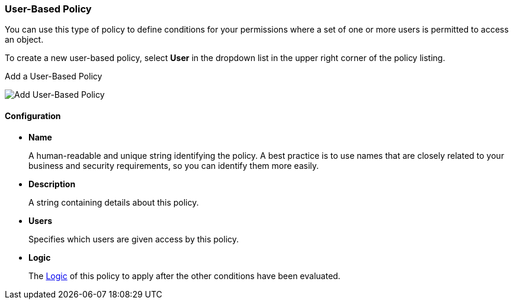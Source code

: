 [[_policy_user]]
=== User-Based Policy

You can use this type of policy to define conditions for your permissions where a set of one or more users is permitted to access an object.

To create a new user-based policy, select *User* in the dropdown list in the upper right corner of the policy listing.

.Add a User-Based Policy
image:../../{{book.images}}/policy/create-user.png[alt="Add User-Based Policy"]

==== Configuration

* *Name*
+
A human-readable and unique string identifying the policy. A best practice is to use names that are closely related to your business and security requirements, so you
can identify them more easily.
+
* *Description*
+
A string containing details about this policy.
+
* *Users*
+
Specifies which users are given access by this policy.
+
* *Logic*
+
The <<fake/../logic.adoc#_policy_logic, Logic>> of this policy to apply after the other conditions have been evaluated.
